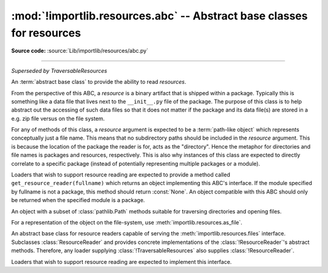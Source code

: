 :mod:`!importlib.resources.abc` -- Abstract base classes for resources
----------------------------------------------------------------------

.. module:: importlib.resources.abc
    :synopsis: Abstract base classes for resources

**Source code:** :source:`Lib/importlib/resources/abc.py`

--------------

.. versionadded:: 3.11

.. class:: ResourceReader

    *Superseded by TraversableResources*

    An :term:`abstract base class` to provide the ability to read
    *resources*.

    From the perspective of this ABC, a *resource* is a binary
    artifact that is shipped within a package. Typically this is
    something like a data file that lives next to the ``__init__.py``
    file of the package. The purpose of this class is to help abstract
    out the accessing of such data files so that it does not matter if
    the package and its data file(s) are stored in a e.g. zip file
    versus on the file system.

    For any of methods of this class, a *resource* argument is
    expected to be a :term:`path-like object` which represents
    conceptually just a file name. This means that no subdirectory
    paths should be included in the *resource* argument. This is
    because the location of the package the reader is for, acts as the
    "directory". Hence the metaphor for directories and file
    names is packages and resources, respectively. This is also why
    instances of this class are expected to directly correlate to
    a specific package (instead of potentially representing multiple
    packages or a module).

    Loaders that wish to support resource reading are expected to
    provide a method called ``get_resource_reader(fullname)`` which
    returns an object implementing this ABC's interface. If the module
    specified by fullname is not a package, this method should return
    :const:`None`. An object compatible with this ABC should only be
    returned when the specified module is a package.

    .. deprecated-removed:: 3.12 3.14
       Use :class:`importlib.resources.abc.TraversableResources` instead.

    .. abstractmethod:: open_resource(resource)

        Returns an opened, :term:`file-like object` for binary reading
        of the *resource*.

        If the resource cannot be found, :exc:`FileNotFoundError` is
        raised.

    .. abstractmethod:: resource_path(resource)

        Returns the file system path to the *resource*.

        If the resource does not concretely exist on the file system,
        raise :exc:`FileNotFoundError`.

    .. abstractmethod:: is_resource(name)

        Returns ``True`` if the named *name* is considered a resource.
        :exc:`FileNotFoundError` is raised if *name* does not exist.

    .. abstractmethod:: contents()

        Returns an :term:`iterable` of strings over the contents of
        the package. Do note that it is not required that all names
        returned by the iterator be actual resources, e.g. it is
        acceptable to return names for which :meth:`is_resource` would
        be false.

        Allowing non-resource names to be returned is to allow for
        situations where how a package and its resources are stored
        are known a priori and the non-resource names would be useful.
        For instance, returning subdirectory names is allowed so that
        when it is known that the package and resources are stored on
        the file system then those subdirectory names can be used
        directly.

        The abstract method returns an iterable of no items.


.. class:: Traversable

    An object with a subset of :class:`pathlib.Path` methods suitable for
    traversing directories and opening files.

    For a representation of the object on the file-system, use
    :meth:`importlib.resources.as_file`.

    .. attribute:: name

       Abstract. The base name of this object without any parent references.

    .. abstractmethod:: iterdir()

       Yield Traversable objects in self.

    .. abstractmethod:: is_dir()

       Return True if self is a directory.

    .. abstractmethod:: is_file()

       Return True if self is a file.

    .. abstractmethod:: joinpath(*pathsegments)

       Traverse directories according to *pathsegments* and return
       the result as :class:`!Traversable`.

       Each *pathsegments* argument may contain multiple names separated by
       forward slashes (``/``, ``posixpath.sep`` ).
       For example, the following are equivalent::

           files.joinpath('subdir', 'subsuddir', 'file.txt')
           files.joinpath('subdir/subsuddir/file.txt')

       Note that some :class:`!Traversable` implementations
       might not be updated to the latest version of the protocol.
       For compatibility with such implementations, provide a single argument
       without path separators to each call to ``joinpath``. For example::

           files.joinpath('subdir').joinpath('subsubdir').joinpath('file.txt')

       .. versionchanged:: 3.11

          ``joinpath`` accepts multiple *pathsegments*, and these segments
          may contain forward slashes as path separators.
          Previously, only a single *child* argument was accepted.

    .. abstractmethod:: __truediv__(child)

       Return Traversable child in self.
       Equivalent to ``joinpath(child)``.

    .. abstractmethod:: open(mode='r', *args, **kwargs)

       *mode* may be 'r' or 'rb' to open as text or binary. Return a handle
       suitable for reading (same as :attr:`pathlib.Path.open`).

       When opening as text, accepts encoding parameters such as those
       accepted by :class:`io.TextIOWrapper`.

    .. method:: read_bytes()

       Read contents of self as bytes.

    .. method:: read_text(encoding=None)

       Read contents of self as text.


.. class:: TraversableResources

    An abstract base class for resource readers capable of serving
    the :meth:`importlib.resources.files` interface. Subclasses
    :class:`ResourceReader` and provides
    concrete implementations of the :class:`!ResourceReader`'s
    abstract methods. Therefore, any loader supplying
    :class:`!TraversableResources` also supplies :class:`!ResourceReader`.

    Loaders that wish to support resource reading are expected to
    implement this interface.

    .. abstractmethod:: files()

       Returns a :class:`importlib.resources.abc.Traversable` object for the loaded
       package.
